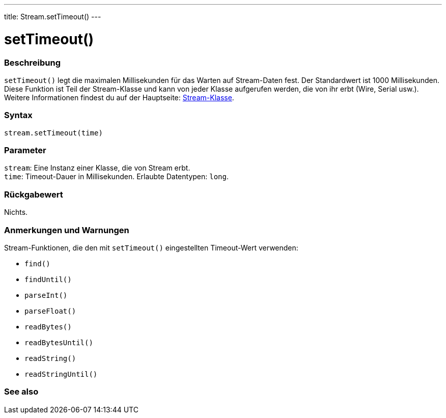 ---
title: Stream.setTimeout()
---




= setTimeout()


// OVERVIEW SECTION STARTS
[#overview]
--

[float]
=== Beschreibung
`setTimeout()` legt die maximalen Millisekunden für das Warten auf Stream-Daten fest. Der Standardwert ist 1000 Millisekunden.
Diese Funktion ist Teil der Stream-Klasse und kann von jeder Klasse aufgerufen werden, die von ihr erbt (Wire, Serial usw.).
Weitere Informationen findest du auf der Hauptseite: link:../../stream[Stream-Klasse].
[%hardbreaks]


[float]
=== Syntax
`stream.setTimeout(time)`


[float]
=== Parameter
`stream`: Eine Instanz einer Klasse, die von Stream erbt. +
`time`: Timeout-Dauer in Millisekunden. Erlaubte Datentypen: `long`.

[float]
=== Rückgabewert
Nichts.

--
// OVERVIEW SECTION ENDS


// HOW TO USE SECTION STARTS
[#howtouse]
--

[float]
=== Anmerkungen und Warnungen
Stream-Funktionen, die den mit `setTimeout()` eingestellten Timeout-Wert verwenden:

* `find()`
* `findUntil()`
* `parseInt()`
* `parseFloat()`
* `readBytes()`
* `readBytesUntil()`
* `readString()`
* `readStringUntil()`

[%hardbreaks]

--
// HOW TO USE SECTION ENDS


// SEE ALSO SECTION
[#see_also]
--

[float]
=== See also

--
// SEE ALSO SECTION ENDS
